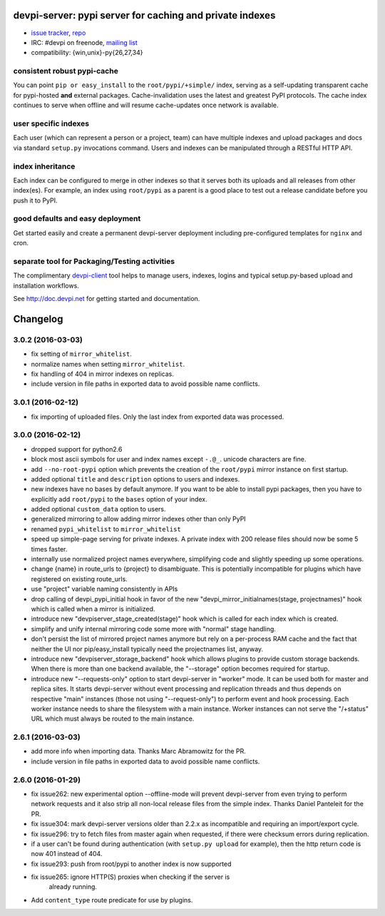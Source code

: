 devpi-server: pypi server for caching and private indexes
=============================================================================

* `issue tracker <https://bitbucket.org/hpk42/devpi/issues>`_, `repo
  <https://bitbucket.org/hpk42/devpi>`_

* IRC: #devpi on freenode, `mailing list
  <https://groups.google.com/d/forum/devpi-dev>`_ 

* compatibility: {win,unix}-py{26,27,34}

consistent robust pypi-cache
----------------------------------------

You can point ``pip or easy_install`` to the ``root/pypi/+simple/``
index, serving as a self-updating transparent cache for pypi-hosted
**and** external packages.  Cache-invalidation uses the latest and
greatest PyPI protocols.  The cache index continues to serve when
offline and will resume cache-updates once network is available.

user specific indexes
---------------------

Each user (which can represent a person or a project, team) can have
multiple indexes and upload packages and docs via standard ``setup.py``
invocations command.  Users and indexes can be manipulated through a
RESTful HTTP API.

index inheritance
--------------------------

Each index can be configured to merge in other indexes so that it serves
both its uploads and all releases from other index(es).  For example, an
index using ``root/pypi`` as a parent is a good place to test out a
release candidate before you push it to PyPI.

good defaults and easy deployment
---------------------------------------

Get started easily and create a permanent devpi-server deployment
including pre-configured templates for ``nginx`` and cron. 

separate tool for Packaging/Testing activities
-------------------------------------------------------

The complimentary `devpi-client <http://pypi.python.org/devpi-client>`_ tool
helps to manage users, indexes, logins and typical setup.py-based upload and
installation workflows.

See http://doc.devpi.net for getting started and documentation.



Changelog
=========

3.0.2 (2016-03-03)
------------------

- fix setting of ``mirror_whitelist``.

- normalize names when setting ``mirror_whitelist``.

- fix handling of 404 in mirror indexes on replicas.

- include version in file paths in exported data to avoid possible
  name conflicts.


3.0.1 (2016-02-12)
------------------

- fix importing of uploaded files. Only the last index from exported data
  was processed.


3.0.0 (2016-02-12)
------------------

- dropped support for python2.6

- block most ascii symbols for user and index names except ``-.@_``.
  unicode characters are fine.

- add ``--no-root-pypi`` option which prevents the creation of the
  ``root/pypi`` mirror instance on first startup.

- added optional ``title`` and ``description`` options to users and indexes.

- new indexes have no bases by default anymore. If you want to be able to
  install pypi packages, then you have to explicitly add ``root/pypi`` to
  the ``bases`` option of your index.

- added optional ``custom_data`` option to users.

- generalized mirroring to allow adding mirror indexes other than only PyPI

- renamed ``pypi_whitelist`` to ``mirror_whitelist``

- speed up simple-page serving for private indexes. A private index
  with 200 release files should now be some 5 times faster.

- internally use normalized project names everywhere, simplifying
  code and slightly speeding up some operations.

- change {name} in route_urls to {project} to disambiguate.
  This is potentially incompatible for plugins which have registered
  on existing route_urls.

- use "project" variable naming consistently in APIs

- drop calling of devpi_pypi_initial hook in favor of
  the new "devpi_mirror_initialnames(stage, projectnames)" hook
  which is called when a mirror is initialized.

- introduce new "devpiserver_stage_created(stage)" hook which is
  called for each index which is created.

- simplify and unify internal mirroring code some more
  with "normal" stage handling.

- don't persist the list of mirrored project names anymore
  but rely on a per-process RAM cache and the fact
  that neither the UI nor pip/easy_install typically
  need the projectnames list, anyway.

- introduce new "devpiserver_storage_backend" hook which allows plugins to
  provide custom storage backends. When there is more than one backend
  available, the "--storage" option becomes required for startup.

- introduce new "--requests-only" option to start devpi-server in
  "worker" mode.  It can be used both for master and replica sites.  It
  starts devpi-server without event processing and replication threads and
  thus depends on respective "main" instances (those not using
  "--request-only") to perform event and hook processing.  Each
  worker instance needs to share the filesystem with a main instance.
  Worker instances can not serve the "/+status" URL which must
  always be routed to the main instance.


2.6.1 (2016-03-03)
------------------

- add more info when importing data.  Thanks Marc Abramowitz for the PR.

- include version in file paths in exported data to avoid possible
  name conflicts.


2.6.0 (2016-01-29)
------------------

- fix issue262: new experimental option --offline-mode will prevent
  devpi-server from even trying to perform network requests and it
  also strip all non-local release files from the simple index.
  Thanks Daniel Panteleit for the PR.

- fix issue304: mark devpi-server versions older than 2.2.x as incompatible
  and requiring an import/export cycle.

- fix issue296: try to fetch files from master again when requested, if there
  were checksum errors during replication.

- if a user can't be found during authentication (with ``setup.py upload`` for
  example), then the http return code is now 401 instead of 404.

- fix issue293: push from root/pypi to another index is now supported

- fix issue265: ignore HTTP(S) proxies when checking if the server is
                already running.

- Add ``content_type`` route predicate for use by plugins.




